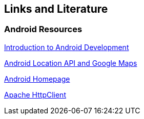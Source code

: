 == Links and Literature

=== Android Resources

http://www.vogella.com/tutorials/Android/article.html[Introduction to Android Development]

http://www.vogella.com/tutorials/AndroidLocationAPI/article.html[Android Location API and Google Maps]

http://code.google.com/intl/de-DE/android/[Android Homepage]

http://hc.apache.org/[Apache HttpClient]

